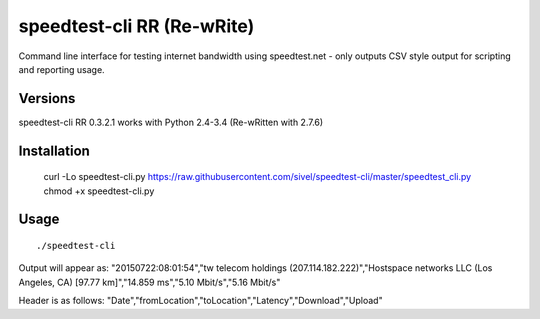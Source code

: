 speedtest-cli RR (Re-wRite)
=============

Command line interface for testing internet bandwidth using
speedtest.net - only outputs CSV style output for scripting
and reporting usage.

Versions
--------

speedtest-cli RR 0.3.2.1 works with Python 2.4-3.4 (Re-wRitten with 2.7.6)

Installation
------------

    curl -Lo speedtest-cli.py https://raw.githubusercontent.com/sivel/speedtest-cli/master/speedtest_cli.py
    chmod +x speedtest-cli.py

Usage
-----

::

   ./speedtest-cli

Output will appear as:
"20150722:08:01:54","tw telecom holdings (207.114.182.222)","Hostspace networks LLC (Los Angeles, CA) [97.77 km]","14.859 ms","5.10 Mbit/s","5.16 Mbit/s"

Header is as follows:
"Date","fromLocation","toLocation","Latency","Download","Upload"
